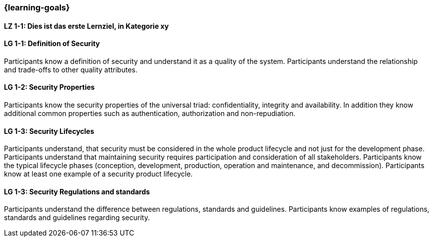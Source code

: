 === {learning-goals}

// tag::DE[]
[[LZ-1-1]]
==== LZ 1-1: Dies ist das erste Lernziel, in Kategorie xy

// end::DE[]

// tag::EN[]
[[LG-1-1]]
==== LG 1-1: Definition of Security

Participants know a definition of security and understand it as a quality of the system.
Participants understand the relationship and trade-offs to other quality attributes.

[[LG-1-2]]
==== LG 1-2: Security Properties

Participants know the security properties of the universal triad: confidentiality, integrity and
availability. In addition they know additional common properties such as authentication, authorization
and non-repudiation.

[[LG-1-3]]
==== LG 1-3: Security Lifecycles
Participants understand, that security must be considered in the whole product lifecycle and not
just for the development phase.
Participants understand that maintaining security requires participation and consideration of all stakeholders.
Participants know the typical lifecycle phases (conception, development, production, operation and maintenance, and decommission).
Participants know at least one example of a security product lifecycle.


[[LG-1-3]]
==== LG 1-3: Security Regulations and standards
Participants understand the difference between regulations, standards and guidelines.
Participants know examples of regulations, standards and guidelines regarding security.
// end::EN[]
